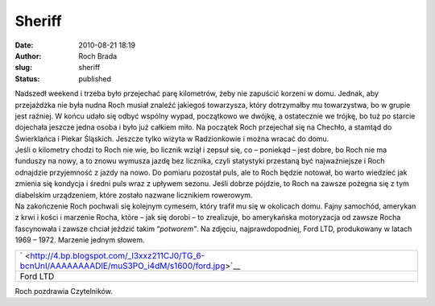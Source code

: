 Sheriff
#######
:date: 2010-08-21 18:19
:author: Roch Brada
:slug: sheriff
:status: published

| Nadszedł weekend i trzeba było przejechać parę kilometrów, żeby nie zapuścić korzeni w domu. Jednak, aby przejażdżka nie była nudna Roch musiał znaleźć jakiegoś towarzysza, który dotrzymałby mu towarzystwa, bo w grupie jest raźniej. W końcu udało się odbyć wspólny wypad, początkowo we dwójkę, a ostatecznie we trójkę, bo tuż po starcie dojechała jeszcze jedna osoba i było już całkiem miło. Na początek Roch przejechał się na Chechło, a stamtąd do Świerklańca i Piekar Śląskich. Jeszcze tylko wizyta w Radzionkowie i można wracać do domu.
| Jeśli o kilometry chodzi to Roch nie wie, bo licznik wziął i zepsuł się, co – poniekąd – jest dobre, bo Roch nie ma funduszy na nowy, a to znowu wymusza jazdę bez licznika, czyli statystyki przestaną być najważniejsze i Roch odnajdzie przyjemność z jazdy na nowo. Do pomiaru pozostał puls, ale to Roch będzie notował, bo warto wiedzieć jak zmienia się kondycja i średni puls wraz z upływem sezonu. Jeśli dobrze pójdzie, to Roch na zawsze pożegna się z tym diabelskim urządzeniem, które zostało nazwane licznikiem rowerowym.
| Na zakończenie Roch pochwali się kolejnym cymesem, który trafił mu się w okolicach domu. Fajny samochód, amerykan z krwi i kości i marzenie Rocha, które – jak się dorobi – to zrealizuje, bo amerykańska motoryzacja od zawsze Rocha fascynowała i zawsze chciał jeździć takim “\ *potworem”*. Na zdjęciu, najprawdopodniej, Ford LTD, produkowany w latach 1969 – 1972. Marzenie jednym słowem.

+-------------------------------------------------------------------------------------------------+
| ` <http://4.bp.blogspot.com/_l3xxz211CJ0/TG_6-bcnUnI/AAAAAAAADlE/muS3PO_i4dM/s1600/ford.jpg>`__ |
+-------------------------------------------------------------------------------------------------+
| Ford LTD                                                                                        |
+-------------------------------------------------------------------------------------------------+

Roch pozdrawia Czytelników.

.. raw:: html

   </p>
